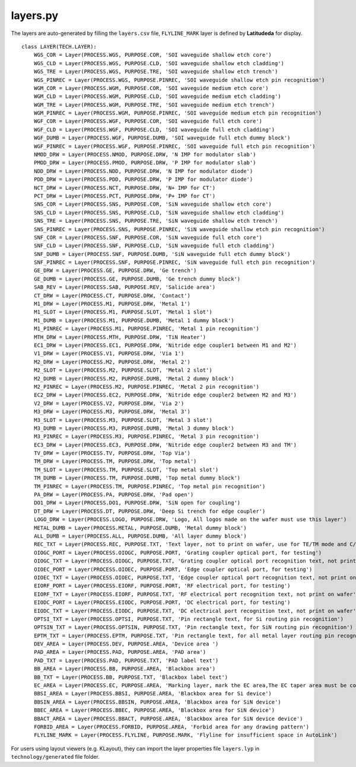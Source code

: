 layers.py
==============

The layers are auto-generated by filling the ``layers.csv`` file, ``FLYLINE_MARK`` layer is defined by **Latitudeda** for display.

::

    class LAYER(TECH.LAYER):
        WGS_COR = Layer(PROCESS.WGS, PURPOSE.COR, 'SOI waveguide shallow etch core')
        WGS_CLD = Layer(PROCESS.WGS, PURPOSE.CLD, 'SOI waveguide shallow etch cladding')
        WGS_TRE = Layer(PROCESS.WGS, PURPOSE.TRE, 'SOI waveguide shallow etch trench')
        WGS_PINREC = Layer(PROCESS.WGS, PURPOSE.PINREC, 'SOI waveguide shallow etch pin recognition')
        WGM_COR = Layer(PROCESS.WGM, PURPOSE.COR, 'SOI waveguide medium etch core')
        WGM_CLD = Layer(PROCESS.WGM, PURPOSE.CLD, 'SOI waveguide medium etch cladding')
        WGM_TRE = Layer(PROCESS.WGM, PURPOSE.TRE, 'SOI waveguide medium etch trench')
        WGM_PINREC = Layer(PROCESS.WGM, PURPOSE.PINREC, 'SOI waveguide medium etch pin recognition')
        WGF_COR = Layer(PROCESS.WGF, PURPOSE.COR, 'SOI waveguide full etch core')
        WGF_CLD = Layer(PROCESS.WGF, PURPOSE.CLD, 'SOI waveguide full etch cladding')
        WGF_DUMB = Layer(PROCESS.WGF, PURPOSE.DUMB, 'SOI waveguide full etch dummy block')
        WGF_PINREC = Layer(PROCESS.WGF, PURPOSE.PINREC, 'SOI waveguide full etch pin recognition')
        NMOD_DRW = Layer(PROCESS.NMOD, PURPOSE.DRW, 'N IMP for modulator slab')
        PMOD_DRW = Layer(PROCESS.PMOD, PURPOSE.DRW, 'P IMP for modulator slab')
        NDD_DRW = Layer(PROCESS.NDD, PURPOSE.DRW, 'N IMP for modulator diode')
        PDD_DRW = Layer(PROCESS.PDD, PURPOSE.DRW, 'P IMP for modulator diode')
        NCT_DRW = Layer(PROCESS.NCT, PURPOSE.DRW, 'N+ IMP for CT')
        PCT_DRW = Layer(PROCESS.PCT, PURPOSE.DRW, 'P+ IMP for CT')
        SNS_COR = Layer(PROCESS.SNS, PURPOSE.COR, 'SiN waveguide shallow etch core')
        SNS_CLD = Layer(PROCESS.SNS, PURPOSE.CLD, 'SiN waveguide shallow etch cladding')
        SNS_TRE = Layer(PROCESS.SNS, PURPOSE.TRE, 'SiN waveguide shallow etch trench')
        SNS_PINREC = Layer(PROCESS.SNS, PURPOSE.PINREC, 'SiN waveguide shallow etch pin recognition')
        SNF_COR = Layer(PROCESS.SNF, PURPOSE.COR, 'SiN waveguide full etch core')
        SNF_CLD = Layer(PROCESS.SNF, PURPOSE.CLD, 'SiN waveguide full etch cladding')
        SNF_DUMB = Layer(PROCESS.SNF, PURPOSE.DUMB, 'SiN waveguide full etch dummy block')
        SNF_PINREC = Layer(PROCESS.SNF, PURPOSE.PINREC, 'SiN waveguide full etch pin recognition')
        GE_DRW = Layer(PROCESS.GE, PURPOSE.DRW, 'Ge trench')
        GE_DUMB = Layer(PROCESS.GE, PURPOSE.DUMB, 'Ge trench dummy block')
        SAB_REV = Layer(PROCESS.SAB, PURPOSE.REV, 'Salicide area')
        CT_DRW = Layer(PROCESS.CT, PURPOSE.DRW, 'Contact')
        M1_DRW = Layer(PROCESS.M1, PURPOSE.DRW, 'Metal 1')
        M1_SLOT = Layer(PROCESS.M1, PURPOSE.SLOT, 'Metal 1 slot')
        M1_DUMB = Layer(PROCESS.M1, PURPOSE.DUMB, 'Metal 1 dummy block')
        M1_PINREC = Layer(PROCESS.M1, PURPOSE.PINREC, 'Metal 1 pin recognition')
        MTH_DRW = Layer(PROCESS.MTH, PURPOSE.DRW, 'TiN Heater')
        EC1_DRW = Layer(PROCESS.EC1, PURPOSE.DRW, 'Nitride edge coupler1 between M1 and M2')
        V1_DRW = Layer(PROCESS.V1, PURPOSE.DRW, 'Via 1')
        M2_DRW = Layer(PROCESS.M2, PURPOSE.DRW, 'Metal 2')
        M2_SLOT = Layer(PROCESS.M2, PURPOSE.SLOT, 'Metal 2 slot')
        M2_DUMB = Layer(PROCESS.M2, PURPOSE.DUMB, 'Metal 2 dummy block')
        M2_PINREC = Layer(PROCESS.M2, PURPOSE.PINREC, 'Metal 2 pin recognition')
        EC2_DRW = Layer(PROCESS.EC2, PURPOSE.DRW, 'Nitride edge coupler2 between M2 and M3')
        V2_DRW = Layer(PROCESS.V2, PURPOSE.DRW, 'Via 2')
        M3_DRW = Layer(PROCESS.M3, PURPOSE.DRW, 'Metal 3')
        M3_SLOT = Layer(PROCESS.M3, PURPOSE.SLOT, 'Metal 3 slot')
        M3_DUMB = Layer(PROCESS.M3, PURPOSE.DUMB, 'Metal 3 dummy block')
        M3_PINREC = Layer(PROCESS.M3, PURPOSE.PINREC, 'Metal 3 pin recognition')
        EC3_DRW = Layer(PROCESS.EC3, PURPOSE.DRW, 'Nitride edge coupler2 between M3 and TM')
        TV_DRW = Layer(PROCESS.TV, PURPOSE.DRW, 'Top Via')
        TM_DRW = Layer(PROCESS.TM, PURPOSE.DRW, 'Top metal')
        TM_SLOT = Layer(PROCESS.TM, PURPOSE.SLOT, 'Top metal slot')
        TM_DUMB = Layer(PROCESS.TM, PURPOSE.DUMB, 'Top metal dummy block')
        TM_PINREC = Layer(PROCESS.TM, PURPOSE.PINREC, 'Top metal pin recognition')
        PA_DRW = Layer(PROCESS.PA, PURPOSE.DRW, 'Pad open')
        DO1_DRW = Layer(PROCESS.DO1, PURPOSE.DRW, 'SiN open for coupling')
        DT_DRW = Layer(PROCESS.DT, PURPOSE.DRW, 'Deep Si trench for edge coupler')
        LOGO_DRW = Layer(PROCESS.LOGO, PURPOSE.DRW, 'Logo, All logos made on the wafer must use this layer')
        METAL_DUMB = Layer(PROCESS.METAL, PURPOSE.DUMB, 'Metal dummy block')
        ALL_DUMB = Layer(PROCESS.ALL, PURPOSE.DUMB, 'All layer dummy block')
        REC_TXT = Layer(PROCESS.REC, PURPOSE.TXT, 'Text layer, not to print on wafer, use for TE/TM mode and C/O band description')
        OIOGC_PORT = Layer(PROCESS.OIOGC, PURPOSE.PORT, 'Grating coupler optical port, for testing')
        OIOGC_TXT = Layer(PROCESS.OIOGC, PURPOSE.TXT, 'Grating coupler optical port recognition text, not print on wafer')
        OIOEC_PORT = Layer(PROCESS.OIOEC, PURPOSE.PORT, 'Edge coupler optical port, for testing')
        OIOEC_TXT = Layer(PROCESS.OIOEC, PURPOSE.TXT, 'Edge coupler optical port recognition text, not print on wafer')
        EIORF_PORT = Layer(PROCESS.EIORF, PURPOSE.PORT, 'RF electrical port, for testing')
        EIORF_TXT = Layer(PROCESS.EIORF, PURPOSE.TXT, 'RF electrical port recognition text, not print on wafer')
        EIODC_PORT = Layer(PROCESS.EIODC, PURPOSE.PORT, 'DC electrical port, for testing')
        EIODC_TXT = Layer(PROCESS.EIODC, PURPOSE.TXT, 'DC electrical port recognition text, not print on wafer')
        OPTSI_TXT = Layer(PROCESS.OPTSI, PURPOSE.TXT, 'Pin rectangle text, for Si routing pin recognition')
        OPTSIN_TXT = Layer(PROCESS.OPTSIN, PURPOSE.TXT, 'Pin rectangle text, for SiN routing pin recognition')
        EPTM_TXT = Layer(PROCESS.EPTM, PURPOSE.TXT, 'Pin rectangle text, for all metal layer routing pin recognition')
        DEV_AREA = Layer(PROCESS.DEV, PURPOSE.AREA, 'Device area ')
        PAD_AREA = Layer(PROCESS.PAD, PURPOSE.AREA, 'PAD area')
        PAD_TXT = Layer(PROCESS.PAD, PURPOSE.TXT, 'PAD label text')
        BB_AREA = Layer(PROCESS.BB, PURPOSE.AREA, 'Blackbox area')
        BB_TXT = Layer(PROCESS.BB, PURPOSE.TXT, 'Blackbox label text')
        EC_AREA = Layer(PROCESS.EC, PURPOSE.AREA, 'Marking layer, mark the EC area,The EC taper area must be covered by the EC_AREA layer')
        BBSI_AREA = Layer(PROCESS.BBSI, PURPOSE.AREA, 'Blackbox area for Si device')
        BBSIN_AREA = Layer(PROCESS.BBSIN, PURPOSE.AREA, 'Blackbox area for SiN device')
        BBEC_AREA = Layer(PROCESS.BBEC, PURPOSE.AREA, 'Blackbox area for SiN device')
        BBACT_AREA = Layer(PROCESS.BBACT, PURPOSE.AREA, 'Blackbox area for SiN device device')
        FORBID_AREA = Layer(PROCESS.FORBID, PURPOSE.AREA, 'Forbid area for any drawing pattern')
        FLYLINE_MARK = Layer(PROCESS.FLYLINE, PURPOSE.MARK, 'Flyline for insufficient space in AutoLink')


For users using layout viewers (e.g. KLayout), they can import the layer properties file ``layers.lyp`` in ``technology/generated`` file folder.